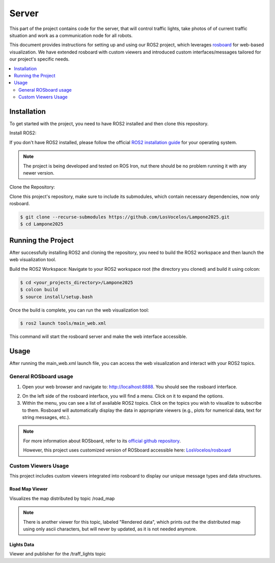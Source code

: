 Server
======

This part of the project contains code for the server, that will control traffic lights,
take photos of of current traffic situation and work as a communication node for all robots.

This document provides instructions for setting up and using our ROS2 project, which leverages `rosboard <https://github.com/LosVocelos/rosboard>`_ for web-based visualization. We have extended rosboard with custom viewers and introduced custom interfaces/messages tailored for our project's specific needs.

.. contents::
    :depth: 2
    :local:

Installation
------------

To get started with the project, you need to have ROS2 installed and then clone this repository.

Install ROS2:

If you don't have ROS2 installed, please follow the official `ROS2 installation guide <https://docs.ros.org/en/iron/Installation.html>`_ for your operating system.

.. note::

   The project is being developed and tested on ROS Iron, nut there should be no problem running it with any newer version.

Clone the Repository:

Clone this project's repository, make sure to include its submodules, which contain necessary dependencies, now only rosboard.

.. code-block:: console

   $ git clone --recurse-submodules https://github.com/LosVocelos/Lampone2025.git
   $ cd Lampone2025

Running the Project
-------------------

After successfully installing ROS2 and cloning the repository, you need to build the ROS2 workspace and then launch the web visualization tool.

Build the ROS2 Workspace:
Navigate to your ROS2 workspace root (the directory you cloned) and build it using colcon:

.. code-block:: console

   $ cd <your_projects_directory>/Lampone2025
   $ colcon build
   $ source install/setup.bash

Once the build is complete, you can run the web visualization tool:

.. code-block:: console

   $ ros2 launch tools/main_web.xml

This command will start the rosboard server and make the web interface accessible.

Usage
-----

After running the main_web.xml launch file, you can access the web visualization and interact with your ROS2 topics.

General ROSboard usage
^^^^^^^^^^^^^^^^^^^^^^

1. Open your web browser and navigate to: http://localhost:8888. You should see the rosboard interface.

.. image:: img/ROSboard.png

2. On the left side of the rosboard interface, you will find a menu. Click on it to expand the options.
3. Within the menu, you can see a list of available ROS2 topics. Click on the topics you wish to visualize to subscribe to them. Rosboard will automatically display the data in appropriate viewers (e.g., plots for numerical data, text for string messages, etc.).


.. note::
   For more information about ROSboard, refer to its `official github repository <https://github.com/dheera/rosboard>`_.

   However, this project uses customized version of ROSboard accessible here: `LosVocelos/rosboard <https://github.com/LosVocelos/rosboard>`_


Custom Viewers Usage
^^^^^^^^^^^^^^^^^^^^

This project includes custom viewers integrated into rosboard to display our unique message types and data structures.

Road Map Viewer
"""""""""""""""

Visualizes the map distributed by topic /road_map

.. note::
   There is another viewer for this topic, labeled "Rendered data", which prints out the the distributed map using only ascii characters,
   but will never by updated, as it is not needed anymore.

Lights Data
"""""""""""

Viewer and publisher for the /traff_lights topic



